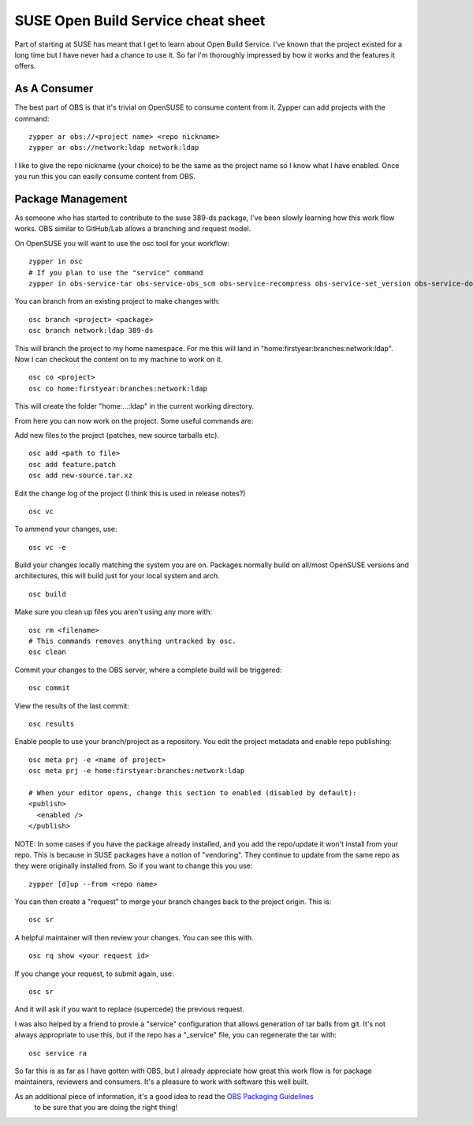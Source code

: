 SUSE Open Build Service cheat sheet
===================================

Part of starting at SUSE has meant that I get to learn about Open Build Service. I've known that
the project existed for a long time but I have never had a chance to use it. So far I'm thoroughly
impressed by how it works and the features it offers.

As A Consumer
-------------

The best part of OBS is that it's trivial on OpenSUSE to consume content from it. Zypper can add
projects with the command:

::

    zypper ar obs://<project name> <repo nickname>
    zypper ar obs://network:ldap network:ldap

I like to give the repo nickname (your choice) to be the same as the project name so I know what
I have enabled. Once you run this you can easily consume content from OBS.

Package Management
------------------

As someone who has started to contribute to the suse 389-ds package, I've been slowly learning
how this work flow works. OBS similar to GitHub/Lab allows a branching and request model.

On OpenSUSE you will want to use the osc tool for your workflow:

::

    zypper in osc
    # If you plan to use the "service" command
    zypper in obs-service-tar obs-service-obs_scm obs-service-recompress obs-service-set_version obs-service-download_files

You can branch from an existing project to make changes with:

::

    osc branch <project> <package>
    osc branch network:ldap 389-ds

This will branch the project to my home namespace. For me this will land in
"home:firstyear:branches:network:ldap". Now I can checkout the content on to my machine to work on
it.

::

    osc co <project>
    osc co home:firstyear:branches:network:ldap

This will create the folder "home:...:ldap" in the current working directory.

From here you can now work on the project. Some useful commands are:

Add new files to the project (patches, new source tarballs etc).

::

    osc add <path to file>
    osc add feature.patch
    osc add new-source.tar.xz

Edit the change log of the project (I think this is used in release notes?)

::

    osc vc

To ammend your changes, use:

::

    osc vc -e

Build your changes locally matching the system you are on. Packages normally build on all/most
OpenSUSE versions and architectures, this will build just for your local system and arch.

::

    osc build

Make sure you clean up files you aren't using any more with:

::

    osc rm <filename>
    # This commands removes anything untracked by osc.
    osc clean

Commit your changes to the OBS server, where a complete build will be triggered:

::

    osc commit

View the results of the last commit:

::

    osc results

Enable people to use your branch/project as a repository. You edit the project metadata and enable
repo publishing:

::

    osc meta prj -e <name of project>
    osc meta prj -e home:firstyear:branches:network:ldap

    # When your editor opens, change this section to enabled (disabled by default):
    <publish>
      <enabled />
    </publish>

NOTE: In some cases if you have the package already installed, and you add the repo/update it won't
install from your repo. This is because in SUSE packages have a notion of "vendoring". They continue
to update from the same repo as they were originally installed from. So if you want to change this you
use:

::

    zypper [d]up --from <repo name>

You can then create a "request" to merge your branch changes back to the project origin. This is:

::

    osc sr

A helpful maintainer will then review your changes. You can see this with.

::

    osc rq show <your request id>

If you change your request, to submit again, use:

::

    osc sr

And it will ask if you want to replace (supercede) the previous request.


I was also helped by a friend to provie a "service" configuration that allows generation of tar balls
from git. It's not always appropriate to use this, but if the repo has a "_service" file, you can
regenerate the tar with:

::

    osc service ra


So far this is as far as I have gotten with OBS, but I already appreciate how great this work flow
is for package maintainers, reviewers and consumers. It's a pleasure to work with software this well
built.

As an additional piece of information, it's a good idea to read the `OBS Packaging Guidelines <https://en.opensuse.org/openSUSE:Packaging_Patches_guidelines>`_
 to be sure that you are doing the right thing!

.. author:: default
.. categories:: none
.. tags:: none
.. comments::
